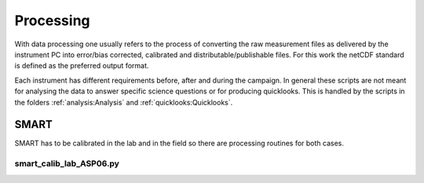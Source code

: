Processing
===========

With data processing one usually refers to the process of converting the raw measurement files as delivered by the instrument PC into error/bias corrected, calibrated and distributable/publishable files.
For this work the netCDF standard is defined as the preferred output format.

Each instrument has different requirements before, after and during the campaign.
In general these scripts are not meant for analysing the data to answer specific science questions or for producing quicklooks.
This is handled by the scripts in the folders :ref:`analysis:Analysis` and :ref:`quicklooks:Quicklooks`.

SMART
------

SMART has to be calibrated in the lab and in the field so there are processing routines for both cases.

smart_calib_lab_ASP06.py
^^^^^^^^^^^^^^^^^^^^^^^^

